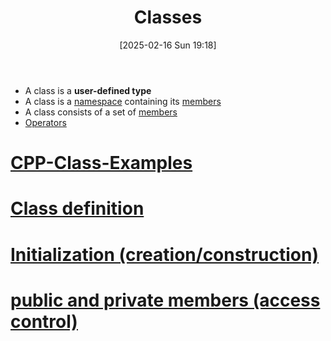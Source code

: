 :PROPERTIES:
:ID:       f5c0ab2a-a3a0-4d5c-a12a-db949b1682bf
:END:
#+title: Classes
#+date: [2025-02-16 Sun 19:18]
#+startup: overview

- A class is a *user-defined type*
- A class is a [[id:ad816663-173b-48ab-8f5f-89e814babd47][namespace]] containing its [[id:1f945dd7-37f7-4107-b617-d10024725852][members]]
- A class consists of a set of [[id:1f945dd7-37f7-4107-b617-d10024725852][members]]
- [[id:80287c5a-a2a5-4c6f-8f0c-f5da43fc0fb8][Operators]]

* [[id:c569cdd6-5e6f-4c69-8e79-04b253ce2d94][CPP-Class-Examples]]
* [[id:672e36be-f359-4de1-9bff-c38430a33b63][Class definition]]
* [[id:cabc5cc5-1aa2-4e44-95a3-bc833f3af227][Initialization (creation/construction)]]
* [[id:8bffd3dc-19b6-491f-9ff2-f58611ace817][public and private members (access control)]]
